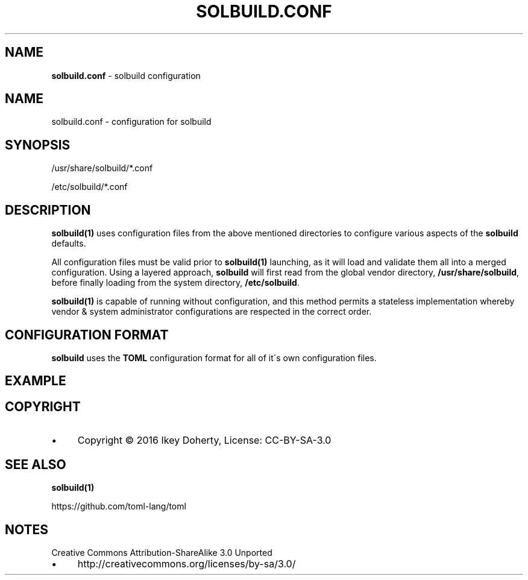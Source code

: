 .\" generated with Ronn/v0.7.3
.\" http://github.com/rtomayko/ronn/tree/0.7.3
.
.TH "SOLBUILD\.CONF" "5" "December 2016" "" ""
.
.SH "NAME"
\fBsolbuild\.conf\fR \- solbuild configuration
.
.SH "NAME"
.
.nf

solbuild\.conf \- configuration for solbuild
.
.fi
.
.SH "SYNOPSIS"
.
.nf

/usr/share/solbuild/*\.conf

/etc/solbuild/*\.conf
.
.fi
.
.SH "DESCRIPTION"
\fBsolbuild(1)\fR uses configuration files from the above mentioned directories to configure various aspects of the \fBsolbuild\fR defaults\.
.
.P
All configuration files must be valid prior to \fBsolbuild(1)\fR launching, as it will load and validate them all into a merged configuration\. Using a layered approach, \fBsolbuild\fR will first read from the global vendor directory, \fB/usr/share/solbuild\fR, before finally loading from the system directory, \fB/etc/solbuild\fR\.
.
.P
\fBsolbuild(1)\fR is capable of running without configuration, and this method permits a stateless implementation whereby vendor & system administrator configurations are respected in the correct order\.
.
.SH "CONFIGURATION FORMAT"
\fBsolbuild\fR uses the \fBTOML\fR configuration format for all of it\'s own configuration files\.
.
.SH "EXAMPLE"
.
.SH "COPYRIGHT"
.
.IP "\(bu" 4
Copyright © 2016 Ikey Doherty, License: CC\-BY\-SA\-3\.0
.
.IP "" 0
.
.SH "SEE ALSO"
\fBsolbuild(1)\fR
.
.P
https://github\.com/toml\-lang/toml
.
.SH "NOTES"
Creative Commons Attribution\-ShareAlike 3\.0 Unported
.
.IP "\(bu" 4
http://creativecommons\.org/licenses/by\-sa/3\.0/
.
.IP "" 0

